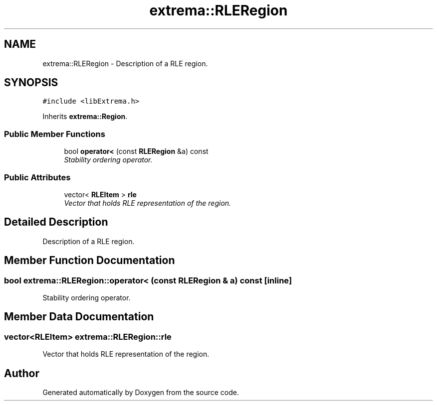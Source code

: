.TH "extrema::RLERegion" 3 "22 Oct 2006" "Doxygen" \" -*- nroff -*-
.ad l
.nh
.SH NAME
extrema::RLERegion \- Description of a RLE region.  

.PP
.SH SYNOPSIS
.br
.PP
\fC#include <libExtrema.h>\fP
.PP
Inherits \fBextrema::Region\fP.
.PP
.SS "Public Member Functions"

.in +1c
.ti -1c
.RI "bool \fBoperator<\fP (const \fBRLERegion\fP &a) const "
.br
.RI "\fIStability ordering operator. \fP"
.in -1c
.SS "Public Attributes"

.in +1c
.ti -1c
.RI "vector< \fBRLEItem\fP > \fBrle\fP"
.br
.RI "\fIVector that holds RLE representation of the region. \fP"
.in -1c
.SH "Detailed Description"
.PP 
Description of a RLE region. 
.PP
.SH "Member Function Documentation"
.PP 
.SS "bool extrema::RLERegion::operator< (const \fBRLERegion\fP & a) const\fC [inline]\fP"
.PP
Stability ordering operator. 
.PP
.SH "Member Data Documentation"
.PP 
.SS "vector<\fBRLEItem\fP> \fBextrema::RLERegion::rle\fP"
.PP
Vector that holds RLE representation of the region. 
.PP


.SH "Author"
.PP 
Generated automatically by Doxygen from the source code.
